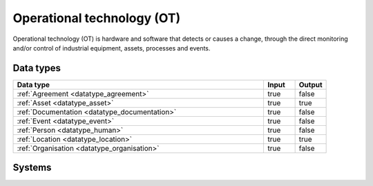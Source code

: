 .. _systemtype_sesam-systemtype-ot:

.. rst-class:: center-title

===========================
Operational technology (OT)
===========================
Operational technology (OT) is hardware and software that detects or causes a change, through the direct monitoring and/or control of industrial equipment, assets, processes and events.

Data types
^^^^^^^^^^

.. list-table::
   :header-rows: 1
   :widths: 80, 10,10

   * - Data type
     - Input
     - Output

   * - :ref:`Agreement <datatype_agreement>`
     - true
     - false

   * - :ref:`Asset <datatype_asset>`
     - true
     - true

   * - :ref:`Documentation <datatype_documentation>`
     - true
     - false

   * - :ref:`Event <datatype_event>`
     - true
     - false

   * - :ref:`Person <datatype_human>`
     - true
     - false

   * - :ref:`Location <datatype_location>`
     - true
     - true

   * - :ref:`Organisation <datatype_organisation>`
     - true
     - false

Systems
^^^^^^^^^^

.. panels::
    :body: text-left
    :container: container-lg pb-3
    :column: col-lg-4 col-md-4 col-sm-6 col-xs-12 p-2 custom-card

    **AVEVA**

    AVEVA solutions (former Wonderware) is a engineering technology provider and leader in industrial software. AVEVA connects the power of information and artificial intelligence (AI) with human insight, to enable faster and more precise decision making, helping industries to boost operational delivery and sustainability.
    .. link-button:: system/aveva
        :type: ref
        :text: Read more
        :classes: read-more
    ---
    **Bazefield**

    Bazefield is a software product company with core competence in industrial IT solutions and communication. Bazefiled provides operations management software within renewable power.
    .. link-button:: system/bazefield
        :type: ref
        :text: Read more
        :classes: read-more
    ---
    **Rotorsoft**

    ROTORsoft is a computer programme that fully automatically reads time and event controlled measurements and operating data from wind turbines, solar collectors, biogas plants as well as hydroelectric power stations.
    .. link-button:: system/rotorsoft
        :type: ref
        :text: Read more
        :classes: read-more
    ---